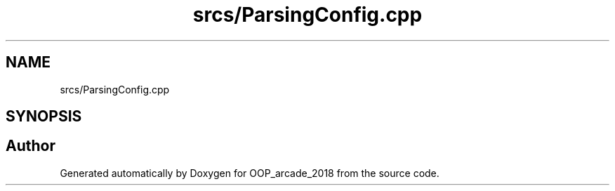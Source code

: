 .TH "srcs/ParsingConfig.cpp" 3 "Sun Mar 31 2019" "Version 1.0" "OOP_arcade_2018" \" -*- nroff -*-
.ad l
.nh
.SH NAME
srcs/ParsingConfig.cpp
.SH SYNOPSIS
.br
.PP
.SH "Author"
.PP 
Generated automatically by Doxygen for OOP_arcade_2018 from the source code\&.
